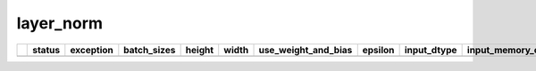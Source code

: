 .. _ttnn.sweep_test_layer_norm:

layer_norm
====================================================================
====  ========  =================================================================================================  =============  ========  =======  =====================  =========  =================  ==============================================================================================================================  ==============================================================================================================================
  ..  status    exception                                                                                          batch_sizes      height    width  use_weight_and_bias      epsilon  input_dtype        input_memory_config                                                                                                             output_memory_config
====  ========  =================================================================================================  =============  ========  =======  =====================  =========  =================  ==============================================================================================================================  ==============================================================================================================================
====  ========  =================================================================================================  =============  ========  =======  =====================  =========  =================  ==============================================================================================================================  ==============================================================================================================================
